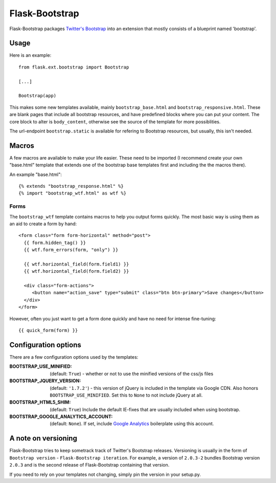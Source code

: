 ===============
Flask-Bootstrap
===============

Flask-Bootstrap packages `Twitter's Bootstrap
<http://twitter.github.com/bootstrap/>`_ into an extension that mostly consists
of a blueprint named 'bootstrap'.

Usage
-----

Here is an example::

  from flask.ext.bootstrap import Bootstrap

  [...]

  Bootstrap(app)

This makes some new templates available, mainly ``bootstrap_base.html`` and
``bootstrap_responsive.html``. These are blank pages that include all bootstrap
resources, and have predefined blocks where you can put your content. The core
block to alter is ``body_content``, otherwise see the source of the template for
more possiblities.

The url-endpoint ``bootstrap.static`` is available for refering to Bootstrap
resources, but usually, this isn't needed.

Macros
------

A few macros are available to make your life easier. These need to be imported
(I recommend create your own "base.html" template that extends one of the
bootstrap base templates first and including the the macros there).

An example "base.html"::

  {% extends "bootstrap_response.html" %}
  {% import "bootstrap_wtf.html" as wtf %}

Forms
~~~~~

The ``bootstrap_wtf`` template contains macros to help you output forms
quickly. The most basic way is using them as an aid to create a form by hand::

  <form class="form form-horizontal" method="post">
    {{ form.hidden_tag() }}
    {{ wtf.form_errors(form, "only") }}

    {{ wtf.horizontal_field(form.field1) }}
    {{ wtf.horizontal_field(form.field2) }}

    <div class="form-actions">
       <button name="action_save" type="submit" class="btn btn-primary">Save changes</button>
    </div>
  </form>

However, often you just want to get a form done quickly and have no need for
intense fine-tuning:

::

  {{ quick_form(form) }}

Configuration options
---------------------

There are a few configuration options used by the templates:

:BOOTSTRAP_USE_MINIFIED: (default: ``True``) - whether or not to use the minified versions of the css/js files
:BOOTSTRAP_JQUERY_VERSION: (default: ``'1.7.2'``) - this version of jQuery is included in the template via Google CDN. Also honors ``BOOTSTRAP_USE_MINIFIED``. Set this to ``None`` to not include jQuery at all.
:BOOTSTRAP_HTML5_SHIM: (default: ``True``) Include the default IE-fixes that are usually included when using bootstrap.
:BOOTSTRAP_GOOGLE_ANALYTICS_ACCOUNT: (default: ``None``). If set, include `Google Analytics <http://www.google.com/analytics>`_ boilerplate using this account.

A note on versioning
--------------------

Flask-Bootstrap tries to keep sometrack track of Twitter's Bootstrap releases.
Versioning is usually in the form of ``Bootstrap version`` - ``Flask-Bootstrap
iteration``. For example, a version of ``2.0.3-2`` bundles Bootstrap version
``2.0.3`` and is the second release of Flask-Bootstrap containing that version.

If you need to rely on your templates not changing, simply pin the version in
your setup.py.
